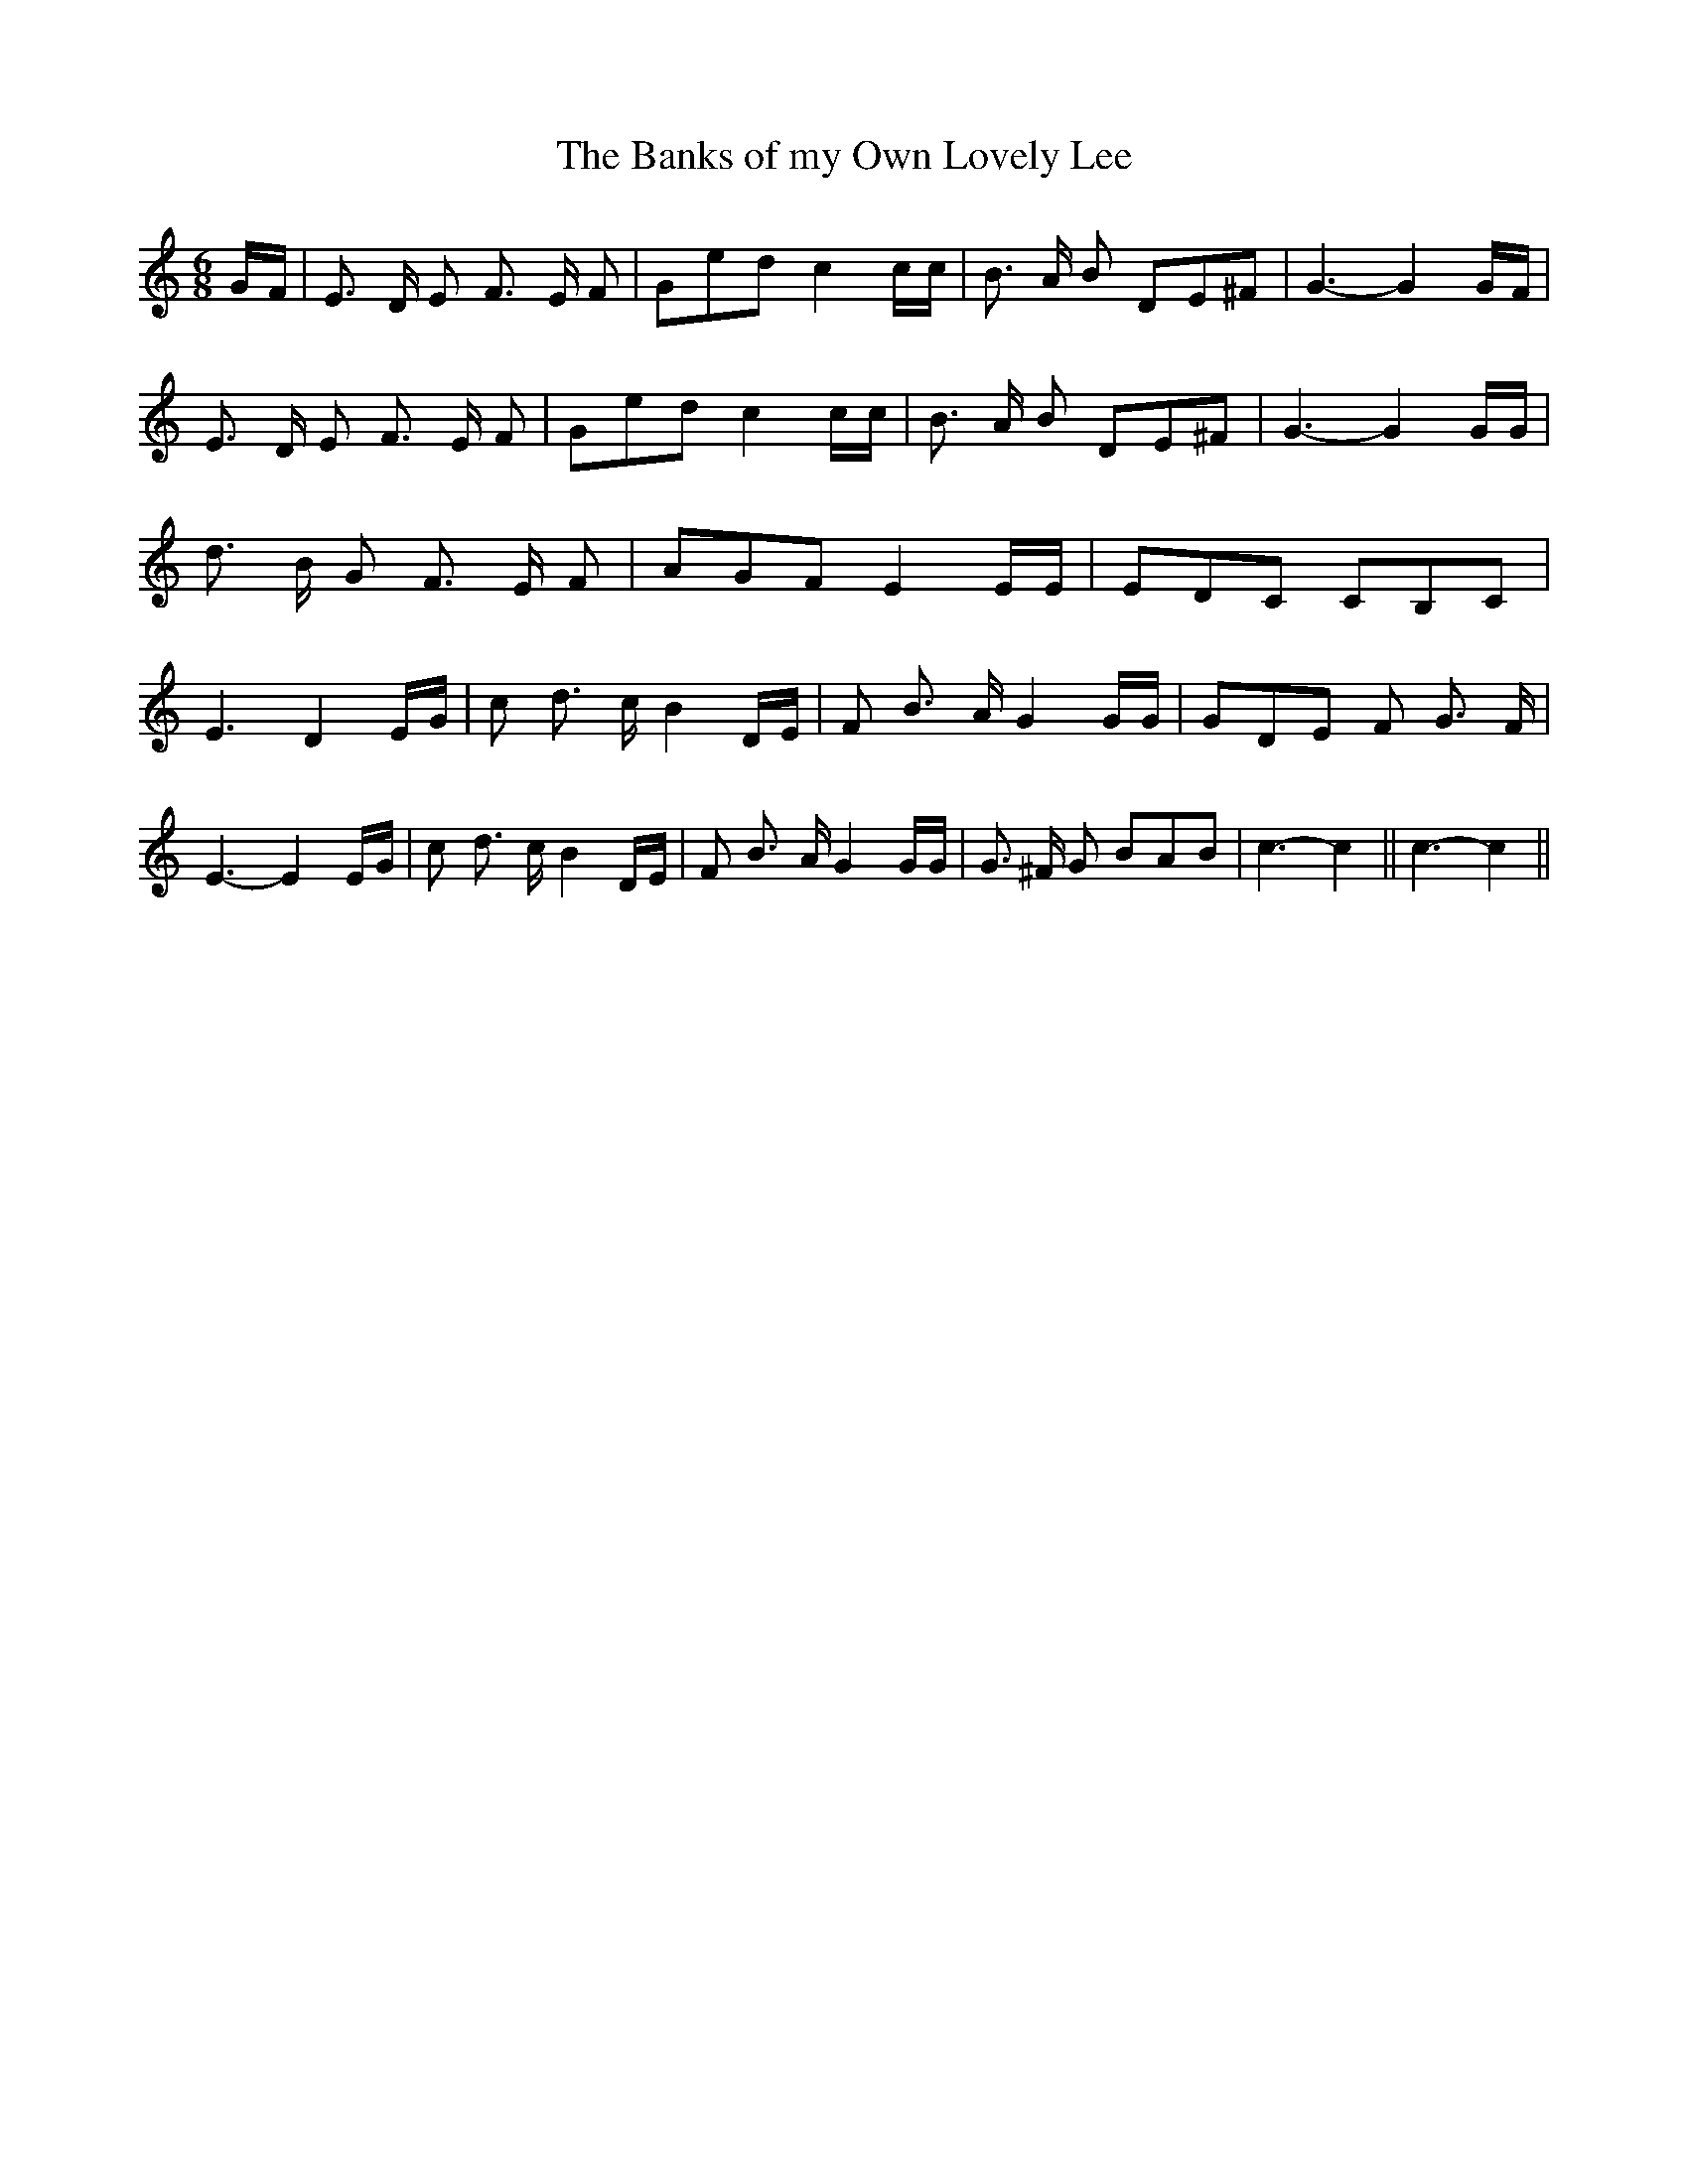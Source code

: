 % Generated more or less automatically by swtoabc by Erich Rickheit KSC
X:1
T:The Banks of my Own Lovely Lee
M:6/8
L:1/8
K:C
G/2-F/2| E3/2 D/2 E F3/2 E/2 F| Ged c2 c/2c/2| B3/2 A/2 B DE^F| G3- G2 G/2F/2|\
 E3/2 D/2 E F3/2 E/2 F| Ged c2 c/2c/2| B3/2 A/2 B DE^F| G3- G2 G/2G/2|\
 d3/2 B/2 G F3/2 E/2 F| AGF E2 E/2E/2| EDC CB,-C| E3- D2 E/2G/2| c d3/2 c/2 B2 D/2E/2|\
 F B3/2 A/2 G2 G/2G/2| GDE F G3/2 F/2| E3- E2 E/2G/2| c d3/2 c/2 B2 D/2E/2|\
 F B3/2 A/2 G2 G/2G/2| G3/2 ^F/2 G BAB| c3- c2|| c3- c2||

